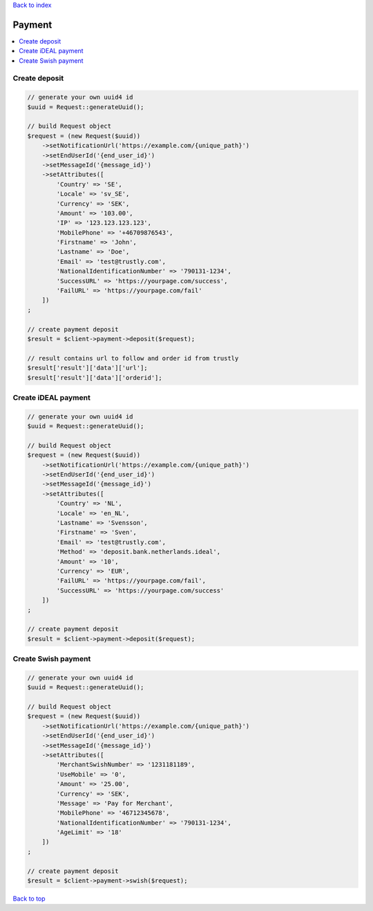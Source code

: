 .. _top:
.. title:: Payment

`Back to index <index.rst>`_

=======
Payment
=======

.. contents::
    :local:


Create deposit
``````````````

.. code-block:: php
    
    // generate your own uuid4 id
    $uuid = Request::generateUuid();
    
    // build Request object
    $request = (new Request($uuid))
        ->setNotificationUrl('https://example.com/{unique_path}')
        ->setEndUserId('{end_user_id}')
        ->setMessageId('{message_id}')
        ->setAttributes([
            'Country' => 'SE',
            'Locale' => 'sv_SE',
            'Currency' => 'SEK',
            'Amount' => '103.00',
            'IP' => '123.123.123.123',
            'MobilePhone' => '+46709876543',
            'Firstname' => 'John',
            'Lastname' => 'Doe',
            'Email' => 'test@trustly.com',
            'NationalIdentificationNumber' => '790131-1234',
            'SuccessURL' => 'https://yourpage.com/success',
            'FailURL' => 'https://yourpage.com/fail'
        ])
    ;
    
    // create payment deposit
    $result = $client->payment->deposit($request);
    
    // result contains url to follow and order id from trustly
    $result['result']['data']['url'];
    $result['result']['data']['orderid'];


Create iDEAL payment
````````````````````

.. code-block:: php
    
    // generate your own uuid4 id
    $uuid = Request::generateUuid();
    
    // build Request object
    $request = (new Request($uuid))
        ->setNotificationUrl('https://example.com/{unique_path}')
        ->setEndUserId('{end_user_id}')
        ->setMessageId('{message_id}')
        ->setAttributes([
            'Country' => 'NL',
            'Locale' => 'en_NL',
            'Lastname' => 'Svensson',
            'Firstname' => 'Sven',
            'Email' => 'test@trustly.com',
            'Method' => 'deposit.bank.netherlands.ideal',
            'Amount' => '10',
            'Currency' => 'EUR',
            'FailURL' => 'https://yourpage.com/fail',
            'SuccessURL' => 'https://yourpage.com/success'
        ])
    ;
    
    // create payment deposit
    $result = $client->payment->deposit($request);


Create Swish payment
````````````````````

.. code-block:: php
    
    // generate your own uuid4 id
    $uuid = Request::generateUuid();
    
    // build Request object
    $request = (new Request($uuid))
        ->setNotificationUrl('https://example.com/{unique_path}')
        ->setEndUserId('{end_user_id}')
        ->setMessageId('{message_id}')
        ->setAttributes([
            'MerchantSwishNumber' => '1231181189',
            'UseMobile' => '0',
            'Amount' => '25.00',
            'Currency' => 'SEK',
            'Message' => 'Pay for Merchant',
            'MobilePhone' => '46712345678',
            'NationalIdentificationNumber' => '790131-1234',
            'AgeLimit' => '18'
        ])
    ;
    
    // create payment deposit
    $result = $client->payment->swish($request);


`Back to top <#top>`_